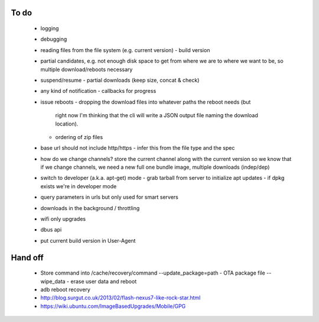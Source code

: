 To do
=====

 - logging
 - debugging
 - reading files from the file system (e.g. current version)
   - build version
 - partial candidates, e.g. not enough disk space to get from where we are to
   where we want to be, so multiple download/reboots necessary
 - suspend/resume
   - partial downloads (keep size, concat & check)
 - any kind of notification
   - callbacks for progress
 - issue reboots
   - dropping the download files into whatever paths the reboot needs (but
     right now I'm thinking that the cli will write a JSON output file naming
     the download location).
   - ordering of zip files
 - base url should not include http/https
   - infer this from the file type and the spec
 - how do we change channels?  store the current channel along with the
   current version so we know that if we change channels, we need a new full
   one bundle image, multiple downloads (indep/dep)
 - switch to developer (a.k.a. apt-get) mode
   - grab tarball from server to initialize apt updates
   - if dpkg exists we're in developer mode
 - query parameters in urls but only used for smart servers
 - downloads in the background / throttling
 - wifi only upgrades
 - dbus api
 - put current build version in User-Agent


Hand off
========
 - Store command into /cache/recovery/command
   --update_package=path  - OTA package file
   --wipe_data - erase user data and reboot
 - adb reboot recovery
 - http://blog.surgut.co.uk/2013/02/flash-nexus7-like-rock-star.html
 - https://wiki.ubuntu.com/ImageBasedUpgrades/Mobile/GPG
